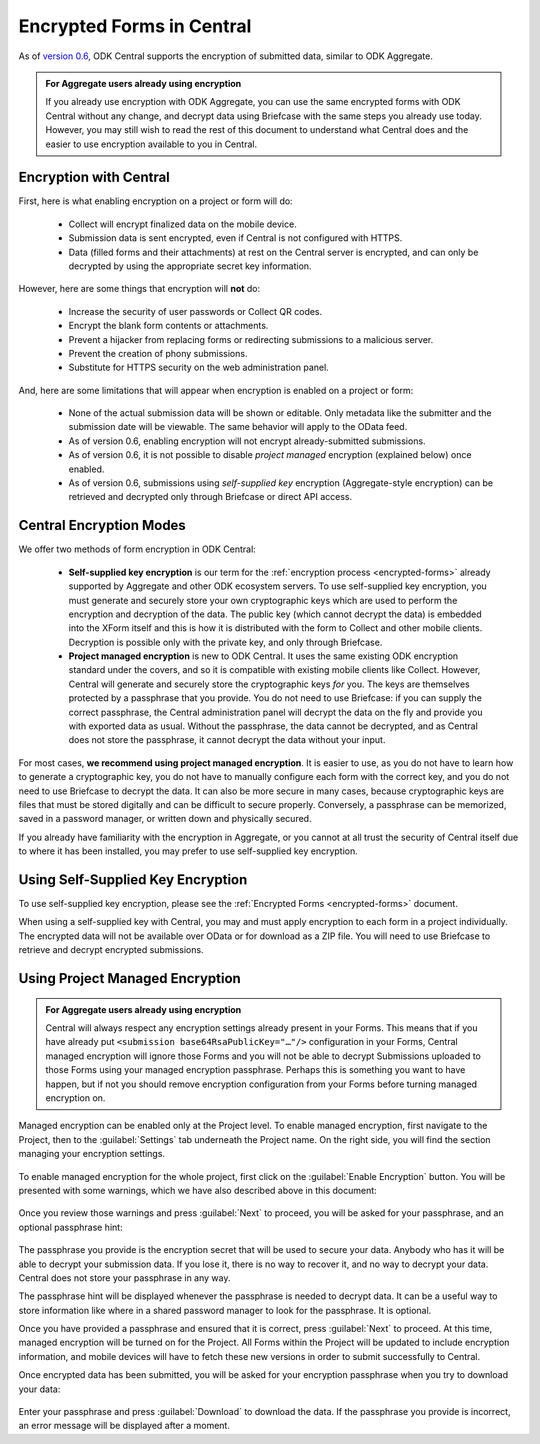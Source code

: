 .. _central-encryption:

Encrypted Forms in Central
==========================

As of `version 0.6 <https://github.com/getodk/central/releases/tag/v0.6.0-beta.0>`_, ODK Central supports the encryption of submitted data, similar to ODK Aggregate.

.. admonition:: For Aggregate users already using encryption

  If you already use encryption with ODK Aggregate, you can use the same encrypted forms with ODK Central without any change, and decrypt data using Briefcase with the same steps you already use today. However, you may still wish to read the rest of this document to understand what Central does and the easier to use encryption available to you in Central.

.. _central-encryption-introduction:

Encryption with Central
-----------------------

First, here is what enabling encryption on a project or form will do:

 - Collect will encrypt finalized data on the mobile device.
 - Submission data is sent encrypted, even if Central is not configured with HTTPS.
 - Data (filled forms and their attachments) at rest on the Central server is encrypted, and can only be decrypted by using the appropriate secret key information.

However, here are some things that encryption will **not** do:

 - Increase the security of user passwords or Collect QR codes.
 - Encrypt the blank form contents or attachments.
 - Prevent a hijacker from replacing forms or redirecting submissions to a malicious server.
 - Prevent the creation of phony submissions.
 - Substitute for HTTPS security on the web administration panel.

And, here are some limitations that will appear when encryption is enabled on a project or form:

 - None of the actual submission data will be shown or editable. Only metadata like the submitter and the submission date will be viewable. The same behavior will apply to the OData feed. 
 - As of version 0.6, enabling encryption will not encrypt already-submitted submissions.
 - As of version 0.6, it is not possible to disable *project managed* encryption (explained below) once enabled.
 - As of version 0.6, submissions using *self-supplied key* encryption (Aggregate-style encryption) can be retrieved and decrypted only through Briefcase or direct API access.

.. _central-encryption-modes:

Central Encryption Modes
------------------------

We offer two methods of form encryption in ODK Central:

 - **Self-supplied key encryption** is our term for the :ref:`encryption process <encrypted-forms>` already supported by Aggregate and other ODK ecosystem servers. To use self-supplied key encryption, you must generate and securely store your own cryptographic keys which are used to perform the encryption and decryption of the data. The public key (which cannot decrypt the data) is embedded into the XForm itself and this is how it is distributed with the form to Collect and other mobile clients. Decryption is possible only with the private key, and only through Briefcase.
 - **Project managed encryption** is new to ODK Central. It uses the same existing ODK encryption standard under the covers, and so it is compatible with existing mobile clients like Collect. However, Central will generate and securely store the cryptographic keys *for* you. The keys are themselves protected by a passphrase that you provide. You do not need to use Briefcase: if you can supply the correct passphrase, the Central administration panel will decrypt the data on the fly and provide you with exported data as usual. Without the passphrase, the data cannot be decrypted, and as Central does not store the passphrase, it cannot decrypt the data without your input.

For most cases, **we recommend using project managed encryption**. It is easier to use, as you do not have to learn how to generate a cryptographic key, you do not have to manually configure each form with the correct key, and you do not need to use Briefcase to decrypt the data. It can also be more secure in many cases, because cryptographic keys are files that must be stored digitally and can be difficult to secure properly. Conversely, a passphrase can be memorized, saved in a password manager, or written down and physically secured.

If you already have familiarity with the encryption in Aggregate, or you cannot at all trust the security of Central itself due to where it has been installed, you may prefer to use self-supplied key encryption.

.. _central-encryption-self:

Using Self-Supplied Key Encryption
----------------------------------

To use self-supplied key encryption, please see the :ref:`Encrypted Forms <encrypted-forms>` document.

When using a self-supplied key with Central, you may and must apply encryption to each form in a project individually. The encrypted data will not be available over OData or for download as a ZIP file. You will need to use Briefcase to retrieve and decrypt encrypted submissions.

.. _central-encryption-managed:

Using Project Managed Encryption
--------------------------------

.. admonition:: For Aggregate users already using encryption

  Central will always respect any encryption settings already present in your Forms. This means that if you have already put ``<submission base64RsaPublicKey="…"/>`` configuration in your Forms, Central managed encryption will ignore those Forms and you will not be able to decrypt Submissions uploaded to those Forms using your managed encryption passphrase. Perhaps this is something you want to have happen, but if not you should remove encryption configuration from your Forms before turning managed encryption on.

Managed encryption can be enabled only at the Project level. To enable managed encryption, first navigate to the Project, then to the :guilabel:`Settings` tab underneath the Project name. On the right side, you will find the section managing your encryption settings.

   .. image:: /img/central-encryption/settings.png

To enable managed encryption for the whole project, first click on the :guilabel:`Enable Encryption` button. You will be presented with some warnings, which we have also described above in this document:

   .. image:: /img/central-encryption/step1.png

Once you review those warnings and press :guilabel:`Next` to proceed, you will be asked for your passphrase, and an optional passphrase hint:

   .. image:: /img/central-encryption/step2.png

The passphrase you provide is the encryption secret that will be used to secure your data. Anybody who has it will be able to decrypt your submission data. If you lose it, there is no way to recover it, and no way to decrypt your data. Central does not store your passphrase in any way.

The passphrase hint will be displayed whenever the passphrase is needed to decrypt data. It can be a useful way to store information like where in a shared password manager to look for the passphrase. It is optional.

Once you have provided a passphrase and ensured that it is correct, press :guilabel:`Next` to proceed. At this time, managed encryption will be turned on for the Project. All Forms within the Project will be updated to include encryption information, and mobile devices will have to fetch these new versions in order to submit successfully to Central.

Once encrypted data has been submitted, you will be asked for your encryption passphrase when you try to download your data:

   .. image:: /img/central-encryption/decrypt.png

Enter your passphrase and press :guilabel:`Download` to download the data. If the passphrase you provide is incorrect, an error message will be displayed after a moment.

